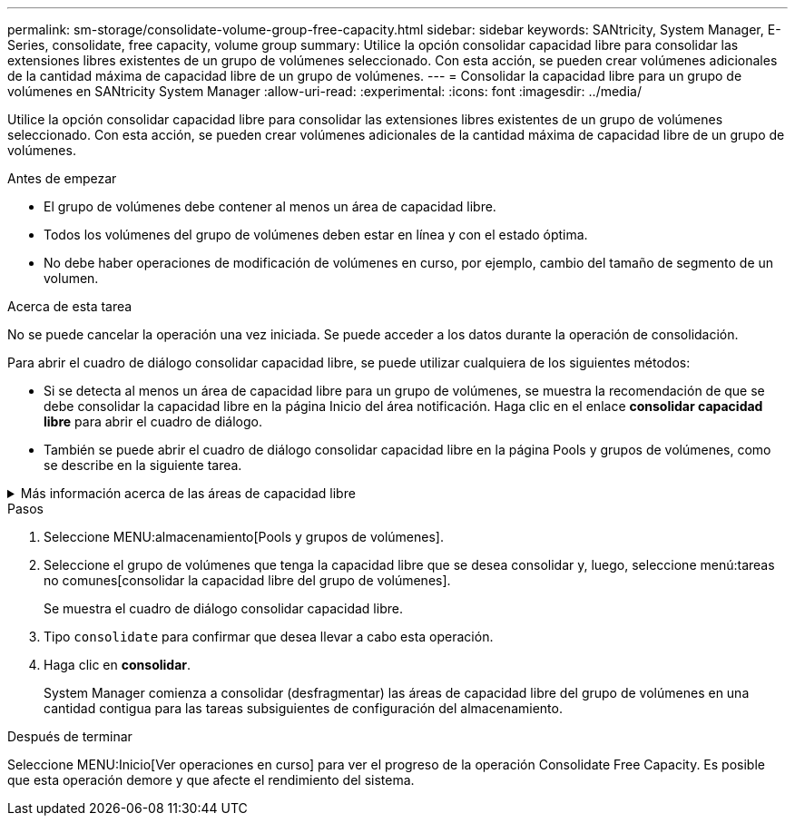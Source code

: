 ---
permalink: sm-storage/consolidate-volume-group-free-capacity.html 
sidebar: sidebar 
keywords: SANtricity, System Manager, E-Series, consolidate, free capacity, volume group 
summary: Utilice la opción consolidar capacidad libre para consolidar las extensiones libres existentes de un grupo de volúmenes seleccionado. Con esta acción, se pueden crear volúmenes adicionales de la cantidad máxima de capacidad libre de un grupo de volúmenes. 
---
= Consolidar la capacidad libre para un grupo de volúmenes en SANtricity System Manager
:allow-uri-read: 
:experimental: 
:icons: font
:imagesdir: ../media/


[role="lead"]
Utilice la opción consolidar capacidad libre para consolidar las extensiones libres existentes de un grupo de volúmenes seleccionado. Con esta acción, se pueden crear volúmenes adicionales de la cantidad máxima de capacidad libre de un grupo de volúmenes.

.Antes de empezar
* El grupo de volúmenes debe contener al menos un área de capacidad libre.
* Todos los volúmenes del grupo de volúmenes deben estar en línea y con el estado óptima.
* No debe haber operaciones de modificación de volúmenes en curso, por ejemplo, cambio del tamaño de segmento de un volumen.


.Acerca de esta tarea
No se puede cancelar la operación una vez iniciada. Se puede acceder a los datos durante la operación de consolidación.

Para abrir el cuadro de diálogo consolidar capacidad libre, se puede utilizar cualquiera de los siguientes métodos:

* Si se detecta al menos un área de capacidad libre para un grupo de volúmenes, se muestra la recomendación de que se debe consolidar la capacidad libre en la página Inicio del área notificación. Haga clic en el enlace *consolidar capacidad libre* para abrir el cuadro de diálogo.
* También se puede abrir el cuadro de diálogo consolidar capacidad libre en la página Pools y grupos de volúmenes, como se describe en la siguiente tarea.


.Más información acerca de las áreas de capacidad libre
[%collapsible]
====
Un área de capacidad libre es la capacidad libre que puede surgir después de eliminar un volumen o por no utilizar toda la capacidad libre disponible durante la creación de un volumen. Cuando se crea un volumen en un grupo de volúmenes que tiene una o más áreas de capacidad libre, la capacidad del volumen se limita al área de capacidad libre más grande de ese grupo de volúmenes. Por ejemplo, si un grupo de volúmenes tiene una capacidad libre total de 15 GIB y el área de capacidad libre más grande es 10 GIB, el volumen más grande que se puede crear es de 10 GIB.

Se puede consolidar la capacidad libre de un grupo de volúmenes para mejorar el rendimiento de escritura. La capacidad libre del grupo de volúmenes se fragmentará con el tiempo a medida que el host escribe, modifica y elimina archivos. A la larga, la capacidad disponible ya no estará ubicada en un único bloque contiguo, sino que estará distribuida en pequeños fragmentos del grupo de volúmenes. Esto aumenta la fragmentación del archivo, ya que el host debe escribir archivos nuevos en forma de fragmentos para poder ubicarlos en los rangos disponibles de los clústeres libres.

Cuando se consolida la capacidad libre de un grupo de volúmenes seleccionado, se observa que mejora el rendimiento del sistema de archivos cada vez que el host escribe en archivos nuevos. El proceso de consolidación también ayuda a evitar que se fragmenten archivos nuevos en el futuro.

====
.Pasos
. Seleccione MENU:almacenamiento[Pools y grupos de volúmenes].
. Seleccione el grupo de volúmenes que tenga la capacidad libre que se desea consolidar y, luego, seleccione menú:tareas no comunes[consolidar la capacidad libre del grupo de volúmenes].
+
Se muestra el cuadro de diálogo consolidar capacidad libre.

. Tipo `consolidate` para confirmar que desea llevar a cabo esta operación.
. Haga clic en *consolidar*.
+
System Manager comienza a consolidar (desfragmentar) las áreas de capacidad libre del grupo de volúmenes en una cantidad contigua para las tareas subsiguientes de configuración del almacenamiento.



.Después de terminar
Seleccione MENU:Inicio[Ver operaciones en curso] para ver el progreso de la operación Consolidate Free Capacity. Es posible que esta operación demore y que afecte el rendimiento del sistema.
